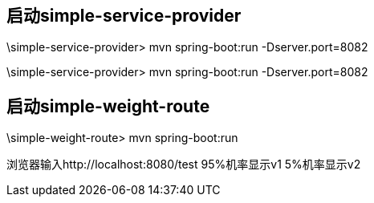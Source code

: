 
== 启动simple-service-provider
\simple-service-provider> mvn spring-boot:run  -Dserver.port=8082

\simple-service-provider> mvn spring-boot:run  -Dserver.port=8082

== 启动simple-weight-route

\simple-weight-route> mvn spring-boot:run 

浏览器输入http://localhost:8080/test 
95%机率显示v1
5%机率显示v2


